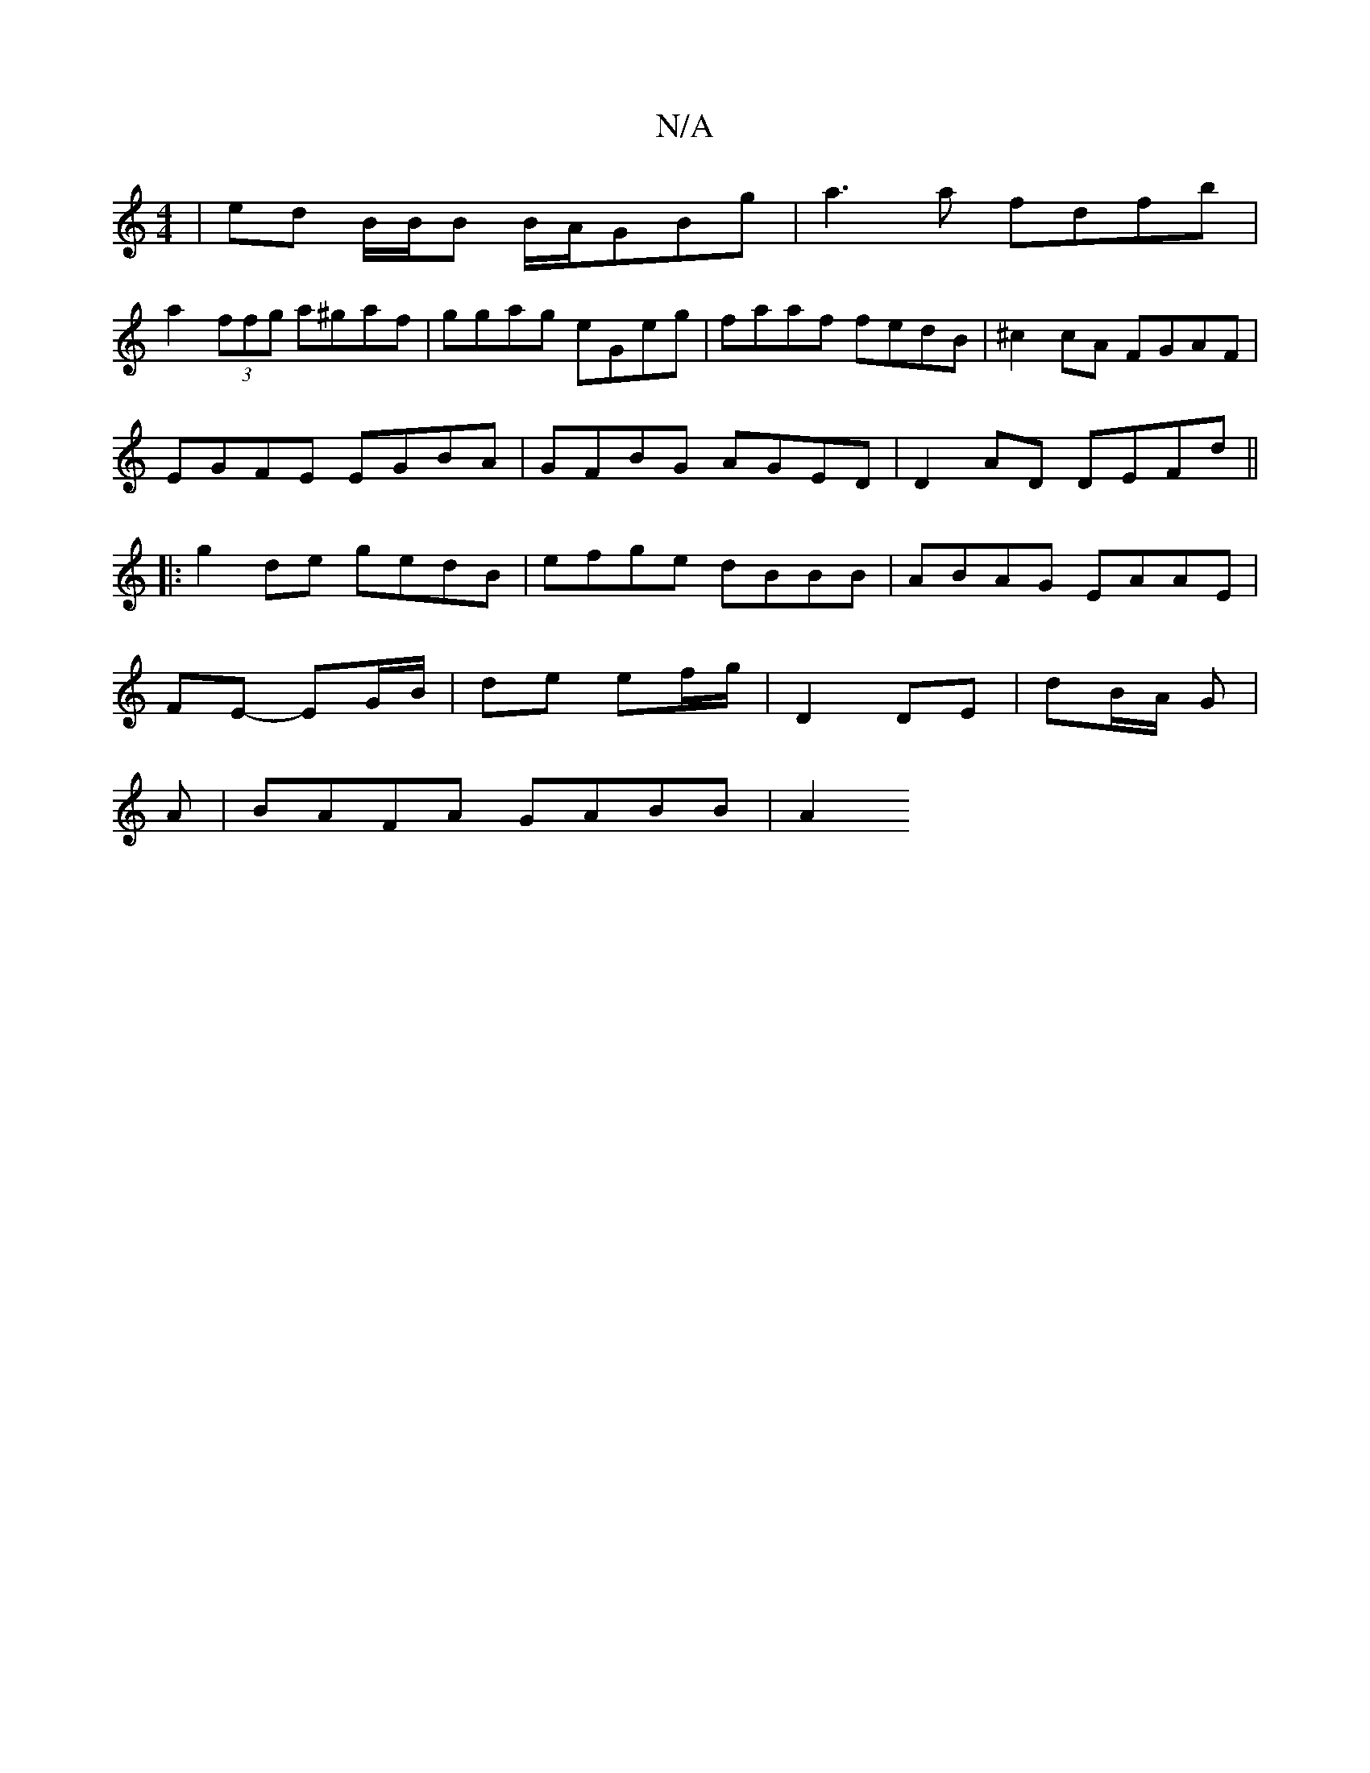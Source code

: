 X:1
T:N/A
M:4/4
R:N/A
K:Cmajor
| ed B/B/B B/A/GBg | a3 a fdfb |
a2 (3ffg a^gaf| ggag eGeg|faaf fedB|^c2 cA FGAF|
EGFE EGBA|GFBG AGED|D2AD DEFd||
|:g2de gedB|efge dBBB|ABAG EAAE|
FE- EG/B/| de ef/g/ | D2 DE |dB/A/ G |
A|BAFA GABB|A2